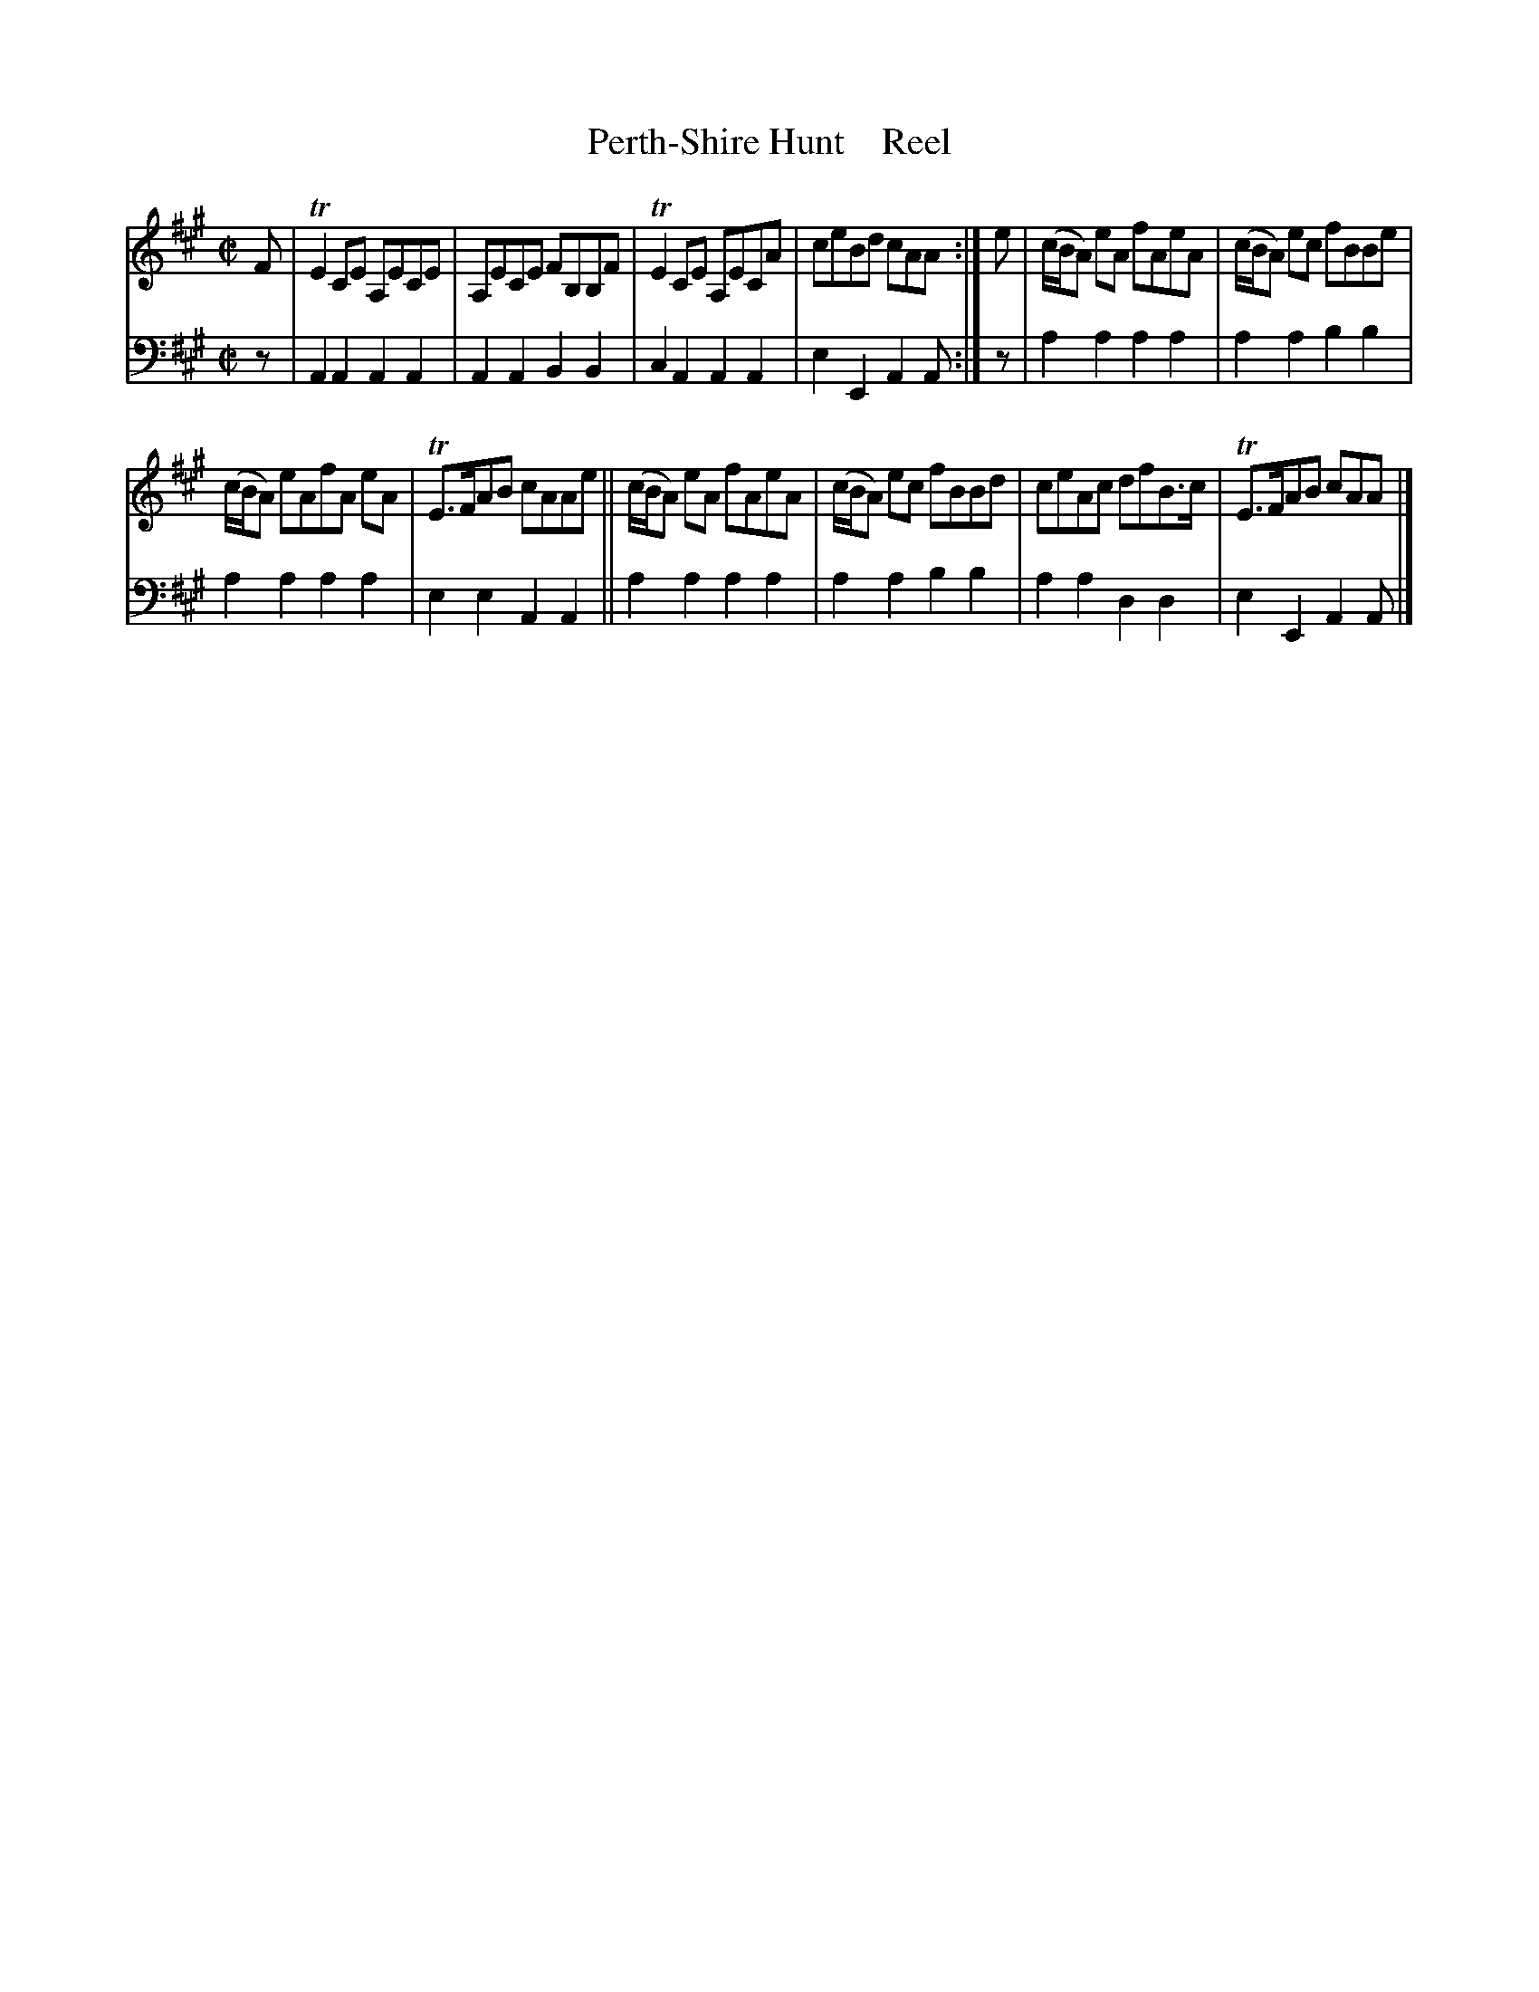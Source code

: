 X: 2023
T: Perth-Shire Hunt    Reel
%R: reel
B: Niel Gow & Sons "A Second Collection of Strathspey Reels, etc." v.2 p.2 #3
Z: 2022 John Chambers <jc:trillian.mit.edu>
N: Bar 3 of the 2nd strain has odd beaming; not fixed.
M: C|
L: 1/8
K: A
% - - - - - - - - - -
V: 1 staves=2
F |\
TE2CE A,ECE | A,ECE FB,B,F | TE2CE A,ECA | ceBd cAA :| e | (c/B/A) eA fAeA | (c/B/A) ec fBBe |
(c/B/A) eAfA eA | TE>FAB cAAe || (c/B/A) eA fAeA | (c/B/A) ec fBBd | ceAc dfB>c | TE>FAB cAA |]
% - - - - - - - - - -
% Voice 2 preserves the staff layout in the book.
V: 2 clef=bass middle=d
z | A2A2 A2A2 | A2A2 B2B2 | c2A2 A2A2 | e2E2 A2A :| z | a2a2 a2a2 | a2a2 b2b2 |
a2a2 a2a2 | e2e2 A2A2 || a2a2 a2a2 | a2a2 b2b2 | a2a2 d2d2 | e2E2 A2A |]
